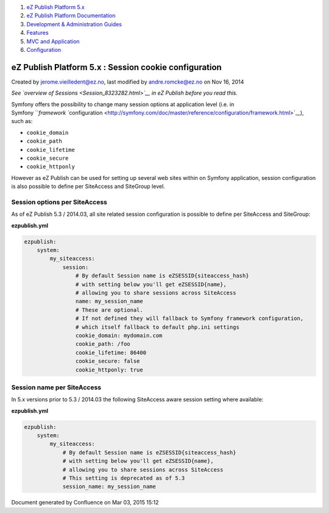 #. `eZ Publish Platform 5.x <index.html>`__
#. `eZ Publish Platform
   Documentation <eZ-Publish-Platform-Documentation_1114149.html>`__
#. `Development & Administration Guides <6291674.html>`__
#. `Features <Features_12781009.html>`__
#. `MVC and Application <MVC-and-Application_2719826.html>`__
#. `Configuration <Configuration_2720538.html>`__

eZ Publish Platform 5.x : Session cookie configuration
======================================================

Created by jerome.vieilledent@ez.no, last modified by andre.romcke@ez.no
on Nov 16, 2014

*See `overview of Sessions <Session_8323282.html>`__ in eZ Publish
before you read this.*

Symfony offers the possibility to change many session options at
application level (i.e. in
Symfony \ ```framework ``\ configuration <http://symfony.com/doc/master/reference/configuration/framework.html>`__),
such as:

-  ``cookie_domain``
-  ``cookie_path``
-  ``cookie_lifetime``
-  ``cookie_secure``
-  ``cookie_httponly``

However as eZ Publish can be used for setting up several web sites
within on Symfony application, session configuration is also possible to
define per SiteAccess and SiteGroup level.

Session options per SiteAccess
------------------------------

As of eZ Publish 5.3 / 2014.03, all site related session configuration
is possible to define per SiteAccess and SiteGroup:

**ezpublish.yml**

.. code:: theme:

    ezpublish:
        system:
            my_siteaccess:
                session:
                    # By default Session name is eZSESSID{siteaccess_hash}
                    # with setting below you'll get eZSESSID{name},
                    # allowing you to share sessions across SiteAccess
                    name: my_session_name
                    # These are optional. 
                    # If not defined they will fallback to Symfony framework configuration, 
                    # which itself fallback to default php.ini settings
                    cookie_domain: mydomain.com
                    cookie_path: /foo
                    cookie_lifetime: 86400
                    cookie_secure: false
                    cookie_httponly: true

Session name per SiteAccess
---------------------------

In 5.x versions prior to 5.3 / 2014.03 the following SiteAccess aware
session setting where available:

**ezpublish.yml**

.. code:: theme:

    ezpublish:
        system:
            my_siteaccess:
                # By default Session name is eZSESSID{siteaccess_hash}
                # with setting below you'll get eZSESSID{name},
                # allowing you to share sessions across SiteAccess
                # This setting is deprecated as of 5.3
                session_name: my_session_name

Document generated by Confluence on Mar 03, 2015 15:12

